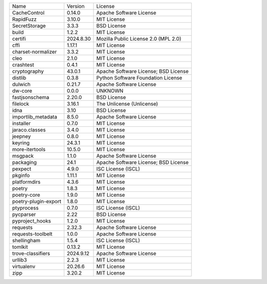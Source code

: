 +----------------------+-----------+--------------------------------------+
| Name                 | Version   | License                              |
+----------------------+-----------+--------------------------------------+
| CacheControl         | 0.14.0    | Apache Software License              |
+----------------------+-----------+--------------------------------------+
| RapidFuzz            | 3.10.0    | MIT License                          |
+----------------------+-----------+--------------------------------------+
| SecretStorage        | 3.3.3     | BSD License                          |
+----------------------+-----------+--------------------------------------+
| build                | 1.2.2     | MIT License                          |
+----------------------+-----------+--------------------------------------+
| certifi              | 2024.8.30 | Mozilla Public License 2.0 (MPL 2.0) |
+----------------------+-----------+--------------------------------------+
| cffi                 | 1.17.1    | MIT License                          |
+----------------------+-----------+--------------------------------------+
| charset-normalizer   | 3.3.2     | MIT License                          |
+----------------------+-----------+--------------------------------------+
| cleo                 | 2.1.0     | MIT License                          |
+----------------------+-----------+--------------------------------------+
| crashtest            | 0.4.1     | MIT License                          |
+----------------------+-----------+--------------------------------------+
| cryptography         | 43.0.1    | Apache Software License; BSD License |
+----------------------+-----------+--------------------------------------+
| distlib              | 0.3.8     | Python Software Foundation License   |
+----------------------+-----------+--------------------------------------+
| dulwich              | 0.21.7    | Apache Software License              |
+----------------------+-----------+--------------------------------------+
| dw-core              | 0.0.0     | UNKNOWN                              |
+----------------------+-----------+--------------------------------------+
| fastjsonschema       | 2.20.0    | BSD License                          |
+----------------------+-----------+--------------------------------------+
| filelock             | 3.16.1    | The Unlicense (Unlicense)            |
+----------------------+-----------+--------------------------------------+
| idna                 | 3.10      | BSD License                          |
+----------------------+-----------+--------------------------------------+
| importlib_metadata   | 8.5.0     | Apache Software License              |
+----------------------+-----------+--------------------------------------+
| installer            | 0.7.0     | MIT License                          |
+----------------------+-----------+--------------------------------------+
| jaraco.classes       | 3.4.0     | MIT License                          |
+----------------------+-----------+--------------------------------------+
| jeepney              | 0.8.0     | MIT License                          |
+----------------------+-----------+--------------------------------------+
| keyring              | 24.3.1    | MIT License                          |
+----------------------+-----------+--------------------------------------+
| more-itertools       | 10.5.0    | MIT License                          |
+----------------------+-----------+--------------------------------------+
| msgpack              | 1.1.0     | Apache Software License              |
+----------------------+-----------+--------------------------------------+
| packaging            | 24.1      | Apache Software License; BSD License |
+----------------------+-----------+--------------------------------------+
| pexpect              | 4.9.0     | ISC License (ISCL)                   |
+----------------------+-----------+--------------------------------------+
| pkginfo              | 1.11.1    | MIT License                          |
+----------------------+-----------+--------------------------------------+
| platformdirs         | 4.3.6     | MIT License                          |
+----------------------+-----------+--------------------------------------+
| poetry               | 1.8.3     | MIT License                          |
+----------------------+-----------+--------------------------------------+
| poetry-core          | 1.9.0     | MIT License                          |
+----------------------+-----------+--------------------------------------+
| poetry-plugin-export | 1.8.0     | MIT License                          |
+----------------------+-----------+--------------------------------------+
| ptyprocess           | 0.7.0     | ISC License (ISCL)                   |
+----------------------+-----------+--------------------------------------+
| pycparser            | 2.22      | BSD License                          |
+----------------------+-----------+--------------------------------------+
| pyproject_hooks      | 1.2.0     | MIT License                          |
+----------------------+-----------+--------------------------------------+
| requests             | 2.32.3    | Apache Software License              |
+----------------------+-----------+--------------------------------------+
| requests-toolbelt    | 1.0.0     | Apache Software License              |
+----------------------+-----------+--------------------------------------+
| shellingham          | 1.5.4     | ISC License (ISCL)                   |
+----------------------+-----------+--------------------------------------+
| tomlkit              | 0.13.2    | MIT License                          |
+----------------------+-----------+--------------------------------------+
| trove-classifiers    | 2024.9.12 | Apache Software License              |
+----------------------+-----------+--------------------------------------+
| urllib3              | 2.2.3     | MIT License                          |
+----------------------+-----------+--------------------------------------+
| virtualenv           | 20.26.6   | MIT License                          |
+----------------------+-----------+--------------------------------------+
| zipp                 | 3.20.2    | MIT License                          |
+----------------------+-----------+--------------------------------------+
